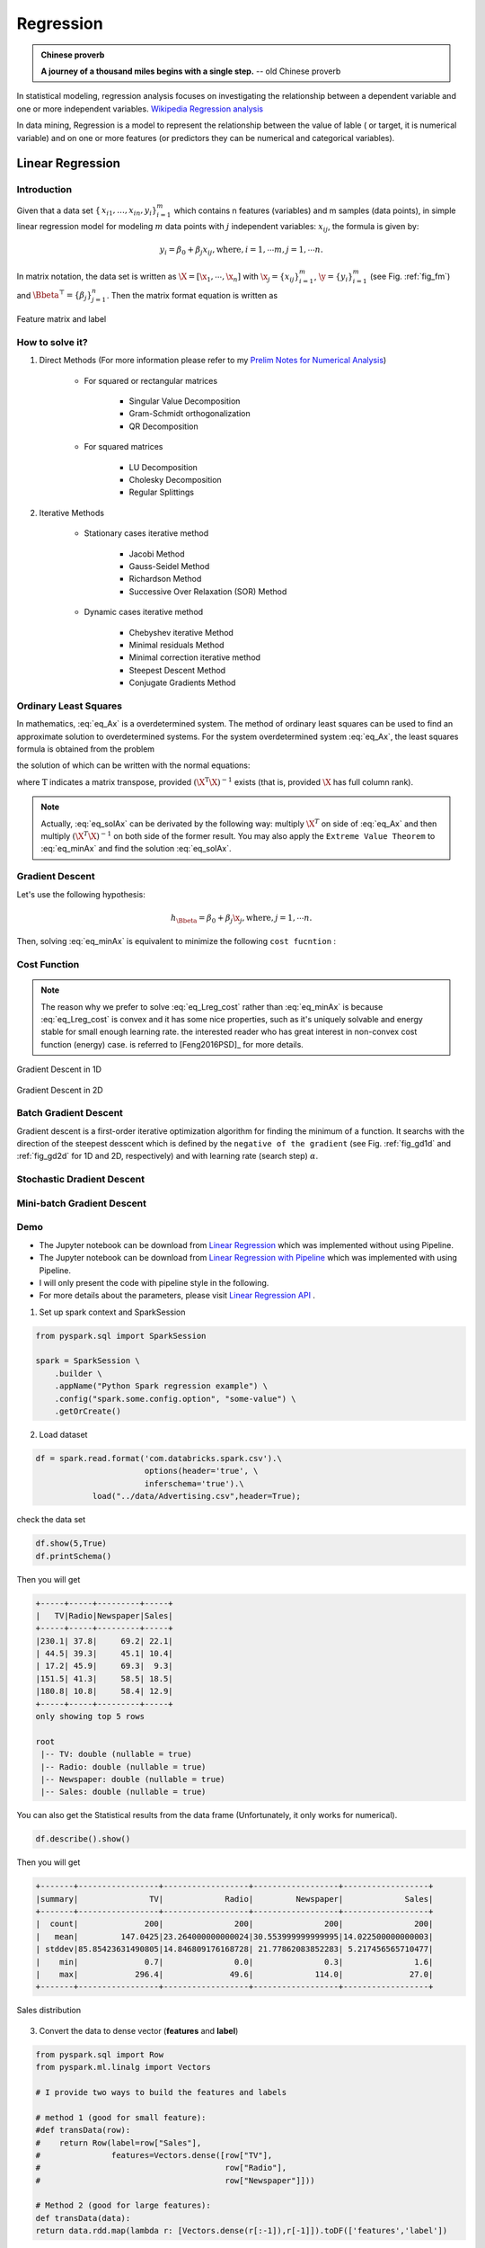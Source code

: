 
.. _regression:

==========
Regression
==========

.. admonition:: Chinese proverb

  **A journey of a thousand miles begins with a single step.** -- old Chinese proverb



In statistical modeling, regression analysis focuses on investigating the relationship between a dependent variable and one or more independent variables. `Wikipedia Regression analysis`_

In data mining, Regression is a model to represent the relationship between the value of lable ( or target, it is numerical variable) and on one or more features (or predictors they can be numerical and categorical variables).


Linear Regression
+++++++++++++++++

Introduction
------------

Given that a data set :math:`{\displaystyle \{\,x_{i1},\ldots ,x_{in},y_{i}\}_{i=1}^{m}}` which contains n features (variables) and m samples (data points), in simple linear regression model for modeling :math:`{\displaystyle m}` data points with :math:`j` independent variables: :math:`{\displaystyle x_{ij}}`, the formula is given by:

      .. math::

         y_i = \beta_0 + \beta_j x_{ij}, \text{where}, i= 1, \cdots m, j= 1, \cdots n. 
       

In matrix notation, the data set is written as :math:`\X = [\x_1,\cdots, \x_n]` with
:math:`\x_j = {\displaystyle \{x_{ij}\}_{i=1}^{m}}`, 
:math:`\y = {\displaystyle \{y_{i}\}_{i=1}^{m}}` (see Fig. :ref:`fig_fm`)
and :math:`\Bbeta^\top = {\displaystyle \{\beta_{j}\}_{j=1}^{n}}`. 
Then the matrix format equation is written as

      .. math::
      	 :label: eq_Ax

         \y = \X \Bbeta.
         

.. _fig_fm:
.. figure:: images/fm.png
   :align: center

   Feature matrix and label
         
How to solve it?
----------------



#. Direct Methods (For more information please refer to my `Prelim Notes for Numerical Analysis`_)


	* For squared or rectangular matrices

		- Singular Value Decomposition 
		- Gram-Schmidt orthogonalization 
		- QR Decomposition 

	* For squared matrices

	    - LU Decomposition
	    - Cholesky Decomposition
	    - Regular Splittings


#. Iterative Methods

	* Stationary cases iterative method 

		- Jacobi Method 
		- Gauss-Seidel Method
		- Richardson Method	
		- Successive Over Relaxation (SOR) Method 

	* Dynamic cases iterative method 

		- Chebyshev iterative Method 
		- Minimal residuals Method
		- Minimal correction iterative method 
		- Steepest Descent Method
		- Conjugate Gradients Method

Ordinary Least Squares
----------------------

In mathematics, :eq:`eq_Ax` is a overdetermined system.  The method of ordinary least squares can be used to find an approximate solution to overdetermined systems. For the system overdetermined system :eq:`eq_Ax`, the least squares formula is obtained from the problem

.. math::
	:label: eq_minAx

	{\displaystyle \min _{\Bbeta}  ||\X \Bbeta-\y||} ,

the solution of which can be written with the normal equations:

.. math::
	:label: eq_solAx

	\Bbeta  = (\X^T\X)^{-1}\X^T\y

where :math:`{\displaystyle {\mathrm {T} }}` indicates a matrix transpose, provided :math:`{\displaystyle (\X^{\mathrm {T} }\X)^{-1}}` exists (that is, provided :math:`\X` has full column rank).

.. note::

   Actually, :eq:`eq_solAx` can be derivated by the following way: multiply :math:`\X^T` on side of :eq:`eq_Ax` and then multiply :math:`(\X^T\X)^{-1}` on both side of the former result. You may also apply the ``Extreme Value Theorem`` to :eq:`eq_minAx` and find the solution :eq:`eq_solAx`.

Gradient Descent 
----------------

Let's use the following hypothesis: 

.. math::
 
 	h_\Bbeta = \beta_0 + \beta_j \x_{j}, \text{where}, j= 1, \cdots n.

Then, solving :eq:`eq_minAx` is equivalent to minimize the following ``cost fucntion`` : 

Cost Function
-------------

.. math::
	:label: eq_Lreg_cost

	J(\Bbeta) = \frac{1}{2m}\sum_{i=1}^m \left( h_\Bbeta(x^{(i)})-y^{(i)}) \right)^2


.. note::

	The reason why we prefer to solve :eq:`eq_Lreg_cost` rather than :eq:`eq_minAx` is because :eq:`eq_Lreg_cost` is convex and it has some nice properties, such as it's uniquely solvable and energy stable for small enough learning rate. the interested reader who has great interest in non-convex cost function (energy) case. is referred to [Feng2016PSD]_ for more details. 

.. _fig_gd1d:
.. figure:: images/gradient1d.png
   :align: center

   Gradient Descent in 1D

.. _fig_gd2d:
.. figure:: images/gradient2d.png
   :align: center

   Gradient Descent in 2D 


Batch Gradient Descent
----------------------

Gradient descent is a first-order iterative optimization algorithm for finding the minimum of a function. It searchs with the direction of the steepest desscent which is defined by the ``negative of the gradient`` (see Fig. :ref:`fig_gd1d` and :ref:`fig_gd2d` for 1D and 2D, respectively) and with learning rate (search step) :math:`\alpha`.





Stochastic Dradient Descent
---------------------------


Mini-batch Gradient Descent
---------------------------

 


Demo
----

* The Jupyter notebook can be download from `Linear Regression <_static/LinearRegression.ipynb>`_ which was implemented without using Pipeline.

* The Jupyter notebook can be download from `Linear Regression with Pipeline <_static/LinearRegressionWpipeline.ipynb>`_ which was implemented with using Pipeline.

* I will only present the code with pipeline style in the following.

* For more details about the parameters, please visit `Linear Regression API`_ .

1. Set up spark context and SparkSession

.. code-block:: python

	from pyspark.sql import SparkSession

	spark = SparkSession \
	    .builder \
	    .appName("Python Spark regression example") \
	    .config("spark.some.config.option", "some-value") \
	    .getOrCreate()


2. Load dataset

.. code-block:: python

	df = spark.read.format('com.databricks.spark.csv').\
                               options(header='true', \
                               inferschema='true').\
                    load("../data/Advertising.csv",header=True);

check the data set

.. code-block:: python

	df.show(5,True)
	df.printSchema()

Then you will get 

.. code-block:: python

	+-----+-----+---------+-----+
	|   TV|Radio|Newspaper|Sales|
	+-----+-----+---------+-----+
	|230.1| 37.8|     69.2| 22.1|
	| 44.5| 39.3|     45.1| 10.4|
	| 17.2| 45.9|     69.3|  9.3|
	|151.5| 41.3|     58.5| 18.5|
	|180.8| 10.8|     58.4| 12.9|
	+-----+-----+---------+-----+
	only showing top 5 rows

	root
	 |-- TV: double (nullable = true)
	 |-- Radio: double (nullable = true)
	 |-- Newspaper: double (nullable = true)
	 |-- Sales: double (nullable = true)

You can also get the Statistical results from the data frame 
(Unfortunately, it only works for numerical). 

.. code-block:: python

	df.describe().show()

Then you will get 

.. code-block:: python

	+-------+-----------------+------------------+------------------+------------------+
	|summary|               TV|             Radio|         Newspaper|             Sales|
	+-------+-----------------+------------------+------------------+------------------+
	|  count|              200|               200|               200|               200|
	|   mean|         147.0425|23.264000000000024|30.553999999999995|14.022500000000003|
	| stddev|85.85423631490805|14.846809176168728| 21.77862083852283| 5.217456565710477|
	|    min|              0.7|               0.0|               0.3|               1.6|
	|    max|            296.4|              49.6|             114.0|              27.0|
	+-------+-----------------+------------------+------------------+------------------+


.. _fig_adfreq:
.. figure:: images/ad.png
   :align: center

   Sales distribution 


3. Convert the data to dense vector (**features** and **label**)

.. code-block:: python

	from pyspark.sql import Row
	from pyspark.ml.linalg import Vectors

	# I provide two ways to build the features and labels 

	# method 1 (good for small feature): 
	#def transData(row):
	#    return Row(label=row["Sales"],
	#               features=Vectors.dense([row["TV"],
	#                                       row["Radio"],
	#                                       row["Newspaper"]]))

	# Method 2 (good for large features):
	def transData(data):
    	return data.rdd.map(lambda r: [Vectors.dense(r[:-1]),r[-1]]).toDF(['features','label'])

.. note::

  You are strongly encouraged to try my ``get_dummy`` function for dealing with the categorical data in comple dataset. 

  Supervised learning version:

	.. code-block:: python

		def get_dummy(df,indexCol,categoricalCols,continuousCols,labelCol):
		    
		    from pyspark.ml import Pipeline
		    from pyspark.ml.feature import StringIndexer, OneHotEncoder, VectorAssembler
		    from pyspark.sql.functions import col

		    indexers = [ StringIndexer(inputCol=c, outputCol="{0}_indexed".format(c))
		                 for c in categoricalCols ]

		    # default setting: dropLast=True
		    encoders = [ OneHotEncoder(inputCol=indexer.getOutputCol(),
		                 outputCol="{0}_encoded".format(indexer.getOutputCol())) 
		                 for indexer in indexers ]

		    assembler = VectorAssembler(inputCols=[encoder.getOutputCol() for encoder in encoders] 
		                                + continuousCols, outputCol="features")

		    pipeline = Pipeline(stages=indexers + encoders + [assembler])

		    model=pipeline.fit(df)
		    data = model.transform(df)
		    
		    data = data.withColumn('label',col(labelCol))
		    
		    return data.select(indexCol,'features','label')

  Unsupervised learning version:

	.. code-block:: python

		def get_dummy(df,indexCol,categoricalCols,continuousCols):
		    '''
		    Get dummy variables and concat with continuous variables for unsupervised learning.
		    :param df: the dataframe
		    :param categoricalCols: the name list of the categorical data  
		    :param continuousCols:  the name list of the numerical data
		    :return k: feature matrix

		    :author: Wenqiang Feng
		    :email:  von198@gmail.com
		    '''

		    indexers = [ StringIndexer(inputCol=c, outputCol="{0}_indexed".format(c))
		                 for c in categoricalCols ]

		    # default setting: dropLast=True
		    encoders = [ OneHotEncoder(inputCol=indexer.getOutputCol(),
		                 outputCol="{0}_encoded".format(indexer.getOutputCol()))
		                 for indexer in indexers ]

		    assembler = VectorAssembler(inputCols=[encoder.getOutputCol() for encoder in encoders]
		                                + continuousCols, outputCol="features")

		    pipeline = Pipeline(stages=indexers + encoders + [assembler])

		    model=pipeline.fit(df)
		    data = model.transform(df)

		    return data.select(indexCol,'features')


4. Transform the dataset to DataFrame

.. code-block:: python

	transformed= transData(df)
	transformed.show(5)

.. code-block:: python

	+-----------------+-----+
	|         features|label|
	+-----------------+-----+
	|[230.1,37.8,69.2]| 22.1|
	| [44.5,39.3,45.1]| 10.4|
	| [17.2,45.9,69.3]|  9.3|
	|[151.5,41.3,58.5]| 18.5|
	|[180.8,10.8,58.4]| 12.9|
	+-----------------+-----+
	only showing top 5 rows

.. note::

   You will find out that all of the supervised machine learning algorithms in Spark are
   based on the **features** and **label** (unsupervised machine learning algorithms in Spark are
   based on the **features**). That is to say, you can play with
   all of the machine learning algorithms in Spark when you get ready the 
   **features** and **label** in pipeline architecture.

5. Deal With Categorical Variables

.. code-block:: python

	from pyspark.ml import Pipeline
	from pyspark.ml.regression import LinearRegression
	from pyspark.ml.feature import VectorIndexer
	from pyspark.ml.evaluation import RegressionEvaluator

	# Automatically identify categorical features, and index them.
	# We specify maxCategories so features with > 4 distinct values are treated as continuous.

	featureIndexer = VectorIndexer(inputCol="features", \
	                               outputCol="indexedFeatures",\
	                               maxCategories=4).fit(transformed)

	data = featureIndexer.transform(transformed)                                         

Now you check your dataset with


.. code-block:: python

	data.show(5,True)

you will get

.. code-block:: python

	+-----------------+-----+-----------------+
	|         features|label|  indexedFeatures|
	+-----------------+-----+-----------------+
	|[230.1,37.8,69.2]| 22.1|[230.1,37.8,69.2]|
	| [44.5,39.3,45.1]| 10.4| [44.5,39.3,45.1]|
	| [17.2,45.9,69.3]|  9.3| [17.2,45.9,69.3]|
	|[151.5,41.3,58.5]| 18.5|[151.5,41.3,58.5]|
	|[180.8,10.8,58.4]| 12.9|[180.8,10.8,58.4]|
	+-----------------+-----+-----------------+
	only showing top 5 rows

6. Split the data into training and test sets (40% held out for testing)

.. code-block:: python

	# Split the data into training and test sets (40% held out for testing)
	(trainingData, testData) = transformed.randomSplit([0.6, 0.4])

You can check your train and test data as follows (In my opinion, it is always 
to good to keep tracking your data during prototype pahse):

.. code-block:: python

	trainingData.show(5)
	testData.show(5)

Then you will get 

.. code-block:: python

	+---------------+-----+---------------+
	|       features|label|indexedFeatures|
	+---------------+-----+---------------+
	| [4.1,11.6,5.7]|  3.2| [4.1,11.6,5.7]|
	| [5.4,29.9,9.4]|  5.3| [5.4,29.9,9.4]|
	|[7.3,28.1,41.4]|  5.5|[7.3,28.1,41.4]|
	|[7.8,38.9,50.6]|  6.6|[7.8,38.9,50.6]|
	|  [8.6,2.1,1.0]|  4.8|  [8.6,2.1,1.0]|
	+---------------+-----+---------------+
	only showing top 5 rows

	+----------------+-----+----------------+
	|        features|label| indexedFeatures|
	+----------------+-----+----------------+
	|  [0.7,39.6,8.7]|  1.6|  [0.7,39.6,8.7]|
	|  [8.4,27.2,2.1]|  5.7|  [8.4,27.2,2.1]|
	|[11.7,36.9,45.2]|  7.3|[11.7,36.9,45.2]|
	|[13.2,15.9,49.6]|  5.6|[13.2,15.9,49.6]|
	|[16.9,43.7,89.4]|  8.7|[16.9,43.7,89.4]|
	+----------------+-----+----------------+
	only showing top 5 rows


7.  Fit Ordinary Least Square Regression Model

For more details about the parameters, please visit `Linear Regression API`_ .

.. code-block:: python

	# Import LinearRegression class
	from pyspark.ml.regression import LinearRegression

	# Define LinearRegression algorithm
	lr = LinearRegression()

8. Pipeline Architecture

.. code-block:: python

	# Chain indexer and tree in a Pipeline
	pipeline = Pipeline(stages=[featureIndexer, lr])

	model = pipeline.fit(trainingData)

9. Summary of the Model

Spark has a poor summary function for data and model. I wrote a summary 
function which has similar format as **R** output for the linear regression in PySpark.

.. code-block:: python

	def modelsummary(model):
	    import numpy as np
	    print ("Note: the last rows are the information for Intercept")
	    print ("##","-------------------------------------------------")
	    print ("##","  Estimate   |   Std.Error | t Values  |  P-value")
	    coef = np.append(list(model.coefficients),model.intercept)
	    Summary=model.summary
	    
	    for i in range(len(Summary.pValues)):
	        print ("##",'{:10.6f}'.format(coef[i]),\
	        '{:10.6f}'.format(Summary.coefficientStandardErrors[i]),\
	        '{:8.3f}'.format(Summary.tValues[i]),\
	        '{:10.6f}'.format(Summary.pValues[i]))
	        
	    print ("##",'---')
	    print ("##","Mean squared error: % .6f" \
	           % Summary.meanSquaredError, ", RMSE: % .6f" \
	           % Summary.rootMeanSquaredError )
	    print ("##","Multiple R-squared: %f" % Summary.r2, ", \
	            Total iterations: %i"% Summary.totalIterations)  

.. code-block:: python

	modelsummary(model.stages[-1])

You will get the following summary results:

.. code-block:: python

	Note: the last rows are the information for Intercept
	('##', '-------------------------------------------------')
	('##', '  Estimate   |   Std.Error | t Values  |  P-value')
	('##', '  0.044186', '  0.001663', '  26.573', '  0.000000')
	('##', '  0.206311', '  0.010846', '  19.022', '  0.000000')
	('##', '  0.001963', '  0.007467', '   0.263', '  0.793113')
	('##', '  2.596154', '  0.379550', '   6.840', '  0.000000')
	('##', '---')
	('##', 'Mean squared error:  2.588230', ', RMSE:  1.608798')
	('##', 'Multiple R-squared: 0.911869', ',             Total iterations: 1')


10. Make predictions

.. code-block:: python

	# Make predictions.
	predictions = model.transform(testData)

.. code-block:: python

	# Select example rows to display.
	predictions.select("features","label","predictedLabel").show(5)

.. code-block:: python

	+----------------+-----+------------------+
	|        features|label|        prediction|
	+----------------+-----+------------------+
	|  [0.7,39.6,8.7]|  1.6| 10.81405928637388|
	|  [8.4,27.2,2.1]|  5.7| 8.583086404079918|
	|[11.7,36.9,45.2]|  7.3|10.814712818232422|
	|[13.2,15.9,49.6]|  5.6| 6.557106943899219|
	|[16.9,43.7,89.4]|  8.7|12.534151375058645|
	+----------------+-----+------------------+
	only showing top 5 rows



9. Evaluation

.. code-block:: python

	from pyspark.ml.evaluation import RegressionEvaluator
	# Select (prediction, true label) and compute test error
	evaluator = RegressionEvaluator(labelCol="label", 
	                                predictionCol="prediction", 
	                                metricName="rmse")

	rmse = evaluator.evaluate(predictions)
	print("Root Mean Squared Error (RMSE) on test data = %g" % rmse)

The final Root Mean Squared Error (RMSE) is as follows:

.. code-block:: python

	Root Mean Squared Error (RMSE) on test data = 1.63114

You can also check the :math:`R^2` value for the test data:

.. code-block:: python

	y_true = predictions.select("label").toPandas()
	y_pred = predictions.select("prediction").toPandas()

	import sklearn.metrics 
	r2_score = sklearn.metrics.r2_score(y_true, y_pred)
	print('r2_score: {0}'.format(r2_score)) 

Then you will get 

.. code-block:: python

	r2_score: 0.854486655585

.. warning::

   You should know most softwares are using different formula to calculate the 
   :math:`R^2` value when no intercept is included in the model. You can get more
   information from the `disscussion at StackExchange`_. 



Generalized linear regression
+++++++++++++++++++++++++++++


Introduction
------------

How to solve it?
----------------


Demo
----

* The Jupyter notebook can be download from `Generalized Linear Regression <_static/GLM.ipynb>`_.

* For more details about the parameters, please visit `Generalized Linear Regression API`_ .


1. Set up spark context and SparkSession

.. code-block:: python

	from pyspark.sql import SparkSession

	spark = SparkSession \
	    .builder \
	    .appName("Python Spark regression example") \
	    .config("spark.some.config.option", "some-value") \
	    .getOrCreate()


2. Load dataset

.. code-block:: python

	df = spark.read.format('com.databricks.spark.csv').\
                               options(header='true', \
                               inferschema='true').\
                    load("../data/Advertising.csv",header=True);

check the data set

.. code-block:: python

	df.show(5,True)
	df.printSchema()

Then you will get 

.. code-block:: python

	+-----+-----+---------+-----+
	|   TV|Radio|Newspaper|Sales|
	+-----+-----+---------+-----+
	|230.1| 37.8|     69.2| 22.1|
	| 44.5| 39.3|     45.1| 10.4|
	| 17.2| 45.9|     69.3|  9.3|
	|151.5| 41.3|     58.5| 18.5|
	|180.8| 10.8|     58.4| 12.9|
	+-----+-----+---------+-----+
	only showing top 5 rows

	root
	 |-- TV: double (nullable = true)
	 |-- Radio: double (nullable = true)
	 |-- Newspaper: double (nullable = true)
	 |-- Sales: double (nullable = true)

You can also get the Statistical resutls from the data frame 
(Unfortunately, it only works for numerical). 

.. code-block:: python

	df.describe().show()

Then you will get 

.. code-block:: python

	+-------+-----------------+------------------+------------------+------------------+
	|summary|               TV|             Radio|         Newspaper|             Sales|
	+-------+-----------------+------------------+------------------+------------------+
	|  count|              200|               200|               200|               200|
	|   mean|         147.0425|23.264000000000024|30.553999999999995|14.022500000000003|
	| stddev|85.85423631490805|14.846809176168728| 21.77862083852283| 5.217456565710477|
	|    min|              0.7|               0.0|               0.3|               1.6|
	|    max|            296.4|              49.6|             114.0|              27.0|
	+-------+-----------------+------------------+------------------+------------------+


3. Convert the data to dense vector (**features** and **label**)

.. note::

  You are strongly encouraged to try my ``get_dummy`` function for dealing with the categorical data in comple dataset. 

  Supervised learning version:

	.. code-block:: python

		def get_dummy(df,indexCol,categoricalCols,continuousCols,labelCol):
		    
		    from pyspark.ml import Pipeline
		    from pyspark.ml.feature import StringIndexer, OneHotEncoder, VectorAssembler
		    from pyspark.sql.functions import col

		    indexers = [ StringIndexer(inputCol=c, outputCol="{0}_indexed".format(c))
		                 for c in categoricalCols ]

		    # default setting: dropLast=True
		    encoders = [ OneHotEncoder(inputCol=indexer.getOutputCol(),
		                 outputCol="{0}_encoded".format(indexer.getOutputCol())) 
		                 for indexer in indexers ]

		    assembler = VectorAssembler(inputCols=[encoder.getOutputCol() for encoder in encoders] 
		                                + continuousCols, outputCol="features")

		    pipeline = Pipeline(stages=indexers + encoders + [assembler])

		    model=pipeline.fit(df)
		    data = model.transform(df)
		    
		    data = data.withColumn('label',col(labelCol))
		    
		    return data.select(indexCol,'features','label')

  Unsupervised learning version:

	.. code-block:: python

		def get_dummy(df,indexCol,categoricalCols,continuousCols):
		    '''
		    Get dummy variables and concat with continuous variables for unsupervised learning.
		    :param df: the dataframe
		    :param categoricalCols: the name list of the categorical data  
		    :param continuousCols:  the name list of the numerical data
		    :return k: feature matrix

		    :author: Wenqiang Feng
		    :email:  von198@gmail.com
		    '''

		    indexers = [ StringIndexer(inputCol=c, outputCol="{0}_indexed".format(c))
		                 for c in categoricalCols ]

		    # default setting: dropLast=True
		    encoders = [ OneHotEncoder(inputCol=indexer.getOutputCol(),
		                 outputCol="{0}_encoded".format(indexer.getOutputCol()))
		                 for indexer in indexers ]

		    assembler = VectorAssembler(inputCols=[encoder.getOutputCol() for encoder in encoders]
		                                + continuousCols, outputCol="features")

		    pipeline = Pipeline(stages=indexers + encoders + [assembler])

		    model=pipeline.fit(df)
		    data = model.transform(df)

		    return data.select(indexCol,'features')

.. code-block:: python

	from pyspark.sql import Row
	from pyspark.ml.linalg import Vectors

	# I provide two ways to build the features and labels 

	# method 1 (good for small feature): 
	#def transData(row):
	#    return Row(label=row["Sales"],
	#               features=Vectors.dense([row["TV"],
	#                                       row["Radio"],
	#                                       row["Newspaper"]]))

	# Method 2 (good for large features):
	def transData(data):
    	return data.rdd.map(lambda r: [Vectors.dense(r[:-1]),r[-1]]).toDF(['features','label'])

.. code-block:: python

	transformed= transData(df)
	transformed.show(5)

.. code-block:: python

	+-----------------+-----+
	|         features|label|
	+-----------------+-----+
	|[230.1,37.8,69.2]| 22.1|
	| [44.5,39.3,45.1]| 10.4|
	| [17.2,45.9,69.3]|  9.3|
	|[151.5,41.3,58.5]| 18.5|
	|[180.8,10.8,58.4]| 12.9|
	+-----------------+-----+
	only showing top 5 rows

.. note::

   You will find out that all of the machine learning algorithms in Spark are
   based on the **features** and **label**. That is to say, you can play with
   all of the machine learning algorithms in Spark when you get ready the 
   **features** and **label**.

4. Convert the data to dense vector

.. code-block:: python

	# convert the data to dense vector
	def transData(data):
	    return data.rdd.map(lambda r: [r[-1], Vectors.dense(r[:-1])]).\
	           toDF(['label','features'])

	from pyspark.sql import Row
	from pyspark.ml.linalg import Vectors

	data= transData(df)
	data.show()           

5. Deal with the Categorical variables

.. code-block:: python

	from pyspark.ml import Pipeline
	from pyspark.ml.regression import LinearRegression
	from pyspark.ml.feature import VectorIndexer
	from pyspark.ml.evaluation import RegressionEvaluator

	# Automatically identify categorical features, and index them.
	# We specify maxCategories so features with > 4 
	# distinct values are treated as continuous.

	featureIndexer = VectorIndexer(inputCol="features", \
	                               outputCol="indexedFeatures",\
	                               maxCategories=4).fit(transformed)

	data = featureIndexer.transform(transformed)	 
	
When you check you data at this point, you will get 

.. code-block:: python

	+-----------------+-----+-----------------+
	|         features|label|  indexedFeatures|
	+-----------------+-----+-----------------+
	|[230.1,37.8,69.2]| 22.1|[230.1,37.8,69.2]|
	| [44.5,39.3,45.1]| 10.4| [44.5,39.3,45.1]|
	| [17.2,45.9,69.3]|  9.3| [17.2,45.9,69.3]|
	|[151.5,41.3,58.5]| 18.5|[151.5,41.3,58.5]|
	|[180.8,10.8,58.4]| 12.9|[180.8,10.8,58.4]|
	+-----------------+-----+-----------------+
	only showing top 5 rows


6. Split the data into training and test sets (40% held out for testing)

.. code-block:: python

	# Split the data into training and test sets (40% held out for testing)
	(trainingData, testData) = transformed.randomSplit([0.6, 0.4])

You can check your train and test data as follows (In my opinion, it is always 
to good to keep tracking your data during prototype phase):

.. code-block:: python

	trainingData.show(5)
	testData.show(5)

Then you will get 

.. code-block:: python

	+----------------+-----+----------------+
	|        features|label| indexedFeatures|
	+----------------+-----+----------------+
	|  [5.4,29.9,9.4]|  5.3|  [5.4,29.9,9.4]|
	| [7.8,38.9,50.6]|  6.6| [7.8,38.9,50.6]|
	|  [8.4,27.2,2.1]|  5.7|  [8.4,27.2,2.1]|
	| [8.7,48.9,75.0]|  7.2| [8.7,48.9,75.0]|
	|[11.7,36.9,45.2]|  7.3|[11.7,36.9,45.2]|
	+----------------+-----+----------------+
	only showing top 5 rows

	+---------------+-----+---------------+
	|       features|label|indexedFeatures|
	+---------------+-----+---------------+
	| [0.7,39.6,8.7]|  1.6| [0.7,39.6,8.7]|
	| [4.1,11.6,5.7]|  3.2| [4.1,11.6,5.7]|
	|[7.3,28.1,41.4]|  5.5|[7.3,28.1,41.4]|
	|  [8.6,2.1,1.0]|  4.8|  [8.6,2.1,1.0]|
	|[17.2,4.1,31.6]|  5.9|[17.2,4.1,31.6]|
	+---------------+-----+---------------+
	only showing top 5 rows

7.  Fit Generalized Linear Regression Model

.. code-block:: python

	# Import LinearRegression class
	from pyspark.ml.regression import GeneralizedLinearRegression

	# Define LinearRegression algorithm
	glr = GeneralizedLinearRegression(family="gaussian", link="identity",\
	                                  maxIter=10, regParam=0.3)

8. Pipeline Architecture

.. code-block:: python

	# Chain indexer and tree in a Pipeline
	pipeline = Pipeline(stages=[featureIndexer, glr])

	model = pipeline.fit(trainingData)	

9. Summary of the Model

Spark has a poor summary function for data and model. I wrote a summary 
function which has similar format as **R** output for the linear regression in PySpark.

.. code-block:: python

	def modelsummary(model):
	    import numpy as np
	    print ("Note: the last rows are the information for Intercept")
	    print ("##","-------------------------------------------------")
	    print ("##","  Estimate   |   Std.Error | t Values  |  P-value")
	    coef = np.append(list(model.coefficients),model.intercept)
	    Summary=model.summary
	    
	    for i in range(len(Summary.pValues)):
	        print ("##",'{:10.6f}'.format(coef[i]),\
	        '{:10.6f}'.format(Summary.coefficientStandardErrors[i]),\
	        '{:8.3f}'.format(Summary.tValues[i]),\
	        '{:10.6f}'.format(Summary.pValues[i]))
	        
	    print ("##",'---')
	#     print ("##","Mean squared error: % .6f" \
	#            % Summary.meanSquaredError, ", RMSE: % .6f" \
	#            % Summary.rootMeanSquaredError )
	#     print ("##","Multiple R-squared: %f" % Summary.r2, ", \
	#             Total iterations: %i"% Summary.totalIterations)  

.. code-block:: python

	modelsummary(model.stages[-1])

You will get the following summary results:

.. code-block:: python

	Note: the last rows are the information for Intercept
	('##', '-------------------------------------------------')
	('##', '  Estimate   |   Std.Error | t Values  |  P-value')
	('##', '  0.042857', '  0.001668', '  25.692', '  0.000000')
	('##', '  0.199922', '  0.009881', '  20.232', '  0.000000')
	('##', ' -0.001957', '  0.006917', '  -0.283', '  0.777757')
	('##', '  3.007515', '  0.406389', '   7.401', '  0.000000')
	('##', '---')


10. Make predictions

.. code-block:: python

	# Make predictions.
	predictions = model.transform(testData)

.. code-block:: python

	# Select example rows to display.
	predictions.select("features","label","predictedLabel").show(5)

.. code-block:: python

	+---------------+-----+------------------+
	|       features|label|        prediction|
	+---------------+-----+------------------+
	| [0.7,39.6,8.7]|  1.6|10.937383732327625|
	| [4.1,11.6,5.7]|  3.2| 5.491166258750164|
	|[7.3,28.1,41.4]|  5.5|   8.8571603947873|
	|  [8.6,2.1,1.0]|  4.8| 3.793966281660073|
	|[17.2,4.1,31.6]|  5.9| 4.502507124763654|
	+---------------+-----+------------------+
	only showing top 5 rows


11. Evaluation

.. code-block:: python

	from pyspark.ml.evaluation import RegressionEvaluator
	from pyspark.ml.evaluation import RegressionEvaluator
	# Select (prediction, true label) and compute test error
	evaluator = RegressionEvaluator(labelCol="label", 
	                                predictionCol="prediction", 
	                                metricName="rmse")

	rmse = evaluator.evaluate(predictions)
	print("Root Mean Squared Error (RMSE) on test data = %g" % rmse)

The final Root Mean Squared Error (RMSE) is as follows:

.. code-block:: python

	Root Mean Squared Error (RMSE) on test data = 1.89857

.. code-block:: python

	y_true = predictions.select("label").toPandas()
	y_pred = predictions.select("prediction").toPandas()

	import sklearn.metrics 
	r2_score = sklearn.metrics.r2_score(y_true, y_pred)
	print('r2_score: {0}'.format(r2_score)) 

Then you will get the :math:`R^2` value: 

.. code-block:: python

	r2_score: 0.87707391843

Decision tree Regression
++++++++++++++++++++++++

Introduction
------------

How to solve it?
----------------


Demo
----

* The Jupyter notebook can be download from `Decision Tree Regression <_static/DecisionTreeR.ipynb>`_.

* For more details about the parameters, please visit `Decision Tree Regressor API`_ .


1. Set up spark context and SparkSession

.. code-block:: python

	from pyspark.sql import SparkSession

	spark = SparkSession \
	    .builder \
	    .appName("Python Spark regression example") \
	    .config("spark.some.config.option", "some-value") \
	    .getOrCreate()


2. Load dataset

.. code-block:: python

	df = spark.read.format('com.databricks.spark.csv').\
                               options(header='true', \
                               inferschema='true').\
                    load("../data/Advertising.csv",header=True);

check the data set

.. code-block:: python

	df.show(5,True)
	df.printSchema()

Then you will get 

.. code-block:: python

	+-----+-----+---------+-----+
	|   TV|Radio|Newspaper|Sales|
	+-----+-----+---------+-----+
	|230.1| 37.8|     69.2| 22.1|
	| 44.5| 39.3|     45.1| 10.4|
	| 17.2| 45.9|     69.3|  9.3|
	|151.5| 41.3|     58.5| 18.5|
	|180.8| 10.8|     58.4| 12.9|
	+-----+-----+---------+-----+
	only showing top 5 rows

	root
	 |-- TV: double (nullable = true)
	 |-- Radio: double (nullable = true)
	 |-- Newspaper: double (nullable = true)
	 |-- Sales: double (nullable = true)

You can also get the Statistical resutls from the data frame 
(Unfortunately, it only works for numerical). 

.. code-block:: python

	df.describe().show()

Then you will get 

.. code-block:: python

	+-------+-----------------+------------------+------------------+------------------+
	|summary|               TV|             Radio|         Newspaper|             Sales|
	+-------+-----------------+------------------+------------------+------------------+
	|  count|              200|               200|               200|               200|
	|   mean|         147.0425|23.264000000000024|30.553999999999995|14.022500000000003|
	| stddev|85.85423631490805|14.846809176168728| 21.77862083852283| 5.217456565710477|
	|    min|              0.7|               0.0|               0.3|               1.6|
	|    max|            296.4|              49.6|             114.0|              27.0|
	+-------+-----------------+------------------+------------------+------------------+


3. Convert the data to dense vector (**features** and **label**)

.. note::

  You are strongly encouraged to try my ``get_dummy`` function for dealing with the categorical data in comple dataset. 

  Supervised learning version:

	.. code-block:: python

		def get_dummy(df,indexCol,categoricalCols,continuousCols,labelCol):
		    
		    from pyspark.ml import Pipeline
		    from pyspark.ml.feature import StringIndexer, OneHotEncoder, VectorAssembler
		    from pyspark.sql.functions import col

		    indexers = [ StringIndexer(inputCol=c, outputCol="{0}_indexed".format(c))
		                 for c in categoricalCols ]

		    # default setting: dropLast=True
		    encoders = [ OneHotEncoder(inputCol=indexer.getOutputCol(),
		                 outputCol="{0}_encoded".format(indexer.getOutputCol())) 
		                 for indexer in indexers ]

		    assembler = VectorAssembler(inputCols=[encoder.getOutputCol() for encoder in encoders] 
		                                + continuousCols, outputCol="features")

		    pipeline = Pipeline(stages=indexers + encoders + [assembler])

		    model=pipeline.fit(df)
		    data = model.transform(df)
		    
		    data = data.withColumn('label',col(labelCol))
		    
		    return data.select(indexCol,'features','label')

  Unsupervised learning version:

	.. code-block:: python

		def get_dummy(df,indexCol,categoricalCols,continuousCols):
		    '''
		    Get dummy variables and concat with continuous variables for unsupervised learning.
		    :param df: the dataframe
		    :param categoricalCols: the name list of the categorical data  
		    :param continuousCols:  the name list of the numerical data
		    :return k: feature matrix

		    :author: Wenqiang Feng
		    :email:  von198@gmail.com
		    '''

		    indexers = [ StringIndexer(inputCol=c, outputCol="{0}_indexed".format(c))
		                 for c in categoricalCols ]

		    # default setting: dropLast=True
		    encoders = [ OneHotEncoder(inputCol=indexer.getOutputCol(),
		                 outputCol="{0}_encoded".format(indexer.getOutputCol()))
		                 for indexer in indexers ]

		    assembler = VectorAssembler(inputCols=[encoder.getOutputCol() for encoder in encoders]
		                                + continuousCols, outputCol="features")

		    pipeline = Pipeline(stages=indexers + encoders + [assembler])

		    model=pipeline.fit(df)
		    data = model.transform(df)

		    return data.select(indexCol,'features')

.. code-block:: python

	from pyspark.sql import Row
	from pyspark.ml.linalg import Vectors

	# I provide two ways to build the features and labels 

	# method 1 (good for small feature): 
	#def transData(row):
	#    return Row(label=row["Sales"],
	#               features=Vectors.dense([row["TV"],
	#                                       row["Radio"],
	#                                       row["Newspaper"]]))

	# Method 2 (good for large features):
	def transData(data):
    	return data.rdd.map(lambda r: [Vectors.dense(r[:-1]),r[-1]]).toDF(['features','label'])

.. code-block:: python

	transformed= transData(df)
	transformed.show(5)

.. code-block:: python

	+-----------------+-----+
	|         features|label|
	+-----------------+-----+
	|[230.1,37.8,69.2]| 22.1|
	| [44.5,39.3,45.1]| 10.4|
	| [17.2,45.9,69.3]|  9.3|
	|[151.5,41.3,58.5]| 18.5|
	|[180.8,10.8,58.4]| 12.9|
	+-----------------+-----+
	only showing top 5 rows

.. note::

   You will find out that all of the machine learning algorithms in Spark are
   based on the **features** and **label**. That is to say, you can play with
   all of the machine learning algorithms in Spark when you get ready the 
   **features** and **label**.

4. Convert the data to dense vector

.. code-block:: python

	# convert the data to dense vector
	def transData(data):
	    return data.rdd.map(lambda r: [r[-1], Vectors.dense(r[:-1])]).\
	           toDF(['label','features'])

	transformed = transData(df)
	transformed.show(5)          

5. Deal with the Categorical variables

.. code-block:: python

	from pyspark.ml import Pipeline
	from pyspark.ml.regression import LinearRegression
	from pyspark.ml.feature import VectorIndexer
	from pyspark.ml.evaluation import RegressionEvaluator

	# Automatically identify categorical features, and index them.
	# We specify maxCategories so features with > 4 
	# distinct values are treated as continuous.

	featureIndexer = VectorIndexer(inputCol="features", \
	                               outputCol="indexedFeatures",\
	                               maxCategories=4).fit(transformed)

	data = featureIndexer.transform(transformed)	 
	
When you check you data at this point, you will get 

.. code-block:: python

	+-----------------+-----+-----------------+
	|         features|label|  indexedFeatures|
	+-----------------+-----+-----------------+
	|[230.1,37.8,69.2]| 22.1|[230.1,37.8,69.2]|
	| [44.5,39.3,45.1]| 10.4| [44.5,39.3,45.1]|
	| [17.2,45.9,69.3]|  9.3| [17.2,45.9,69.3]|
	|[151.5,41.3,58.5]| 18.5|[151.5,41.3,58.5]|
	|[180.8,10.8,58.4]| 12.9|[180.8,10.8,58.4]|
	+-----------------+-----+-----------------+
	only showing top 5 rows


6. Split the data into training and test sets (40% held out for testing)

.. code-block:: python

	# Split the data into training and test sets (40% held out for testing)
	(trainingData, testData) = transformed.randomSplit([0.6, 0.4])

You can check your train and test data as follows (In my opinion, it is always 
to good to keep tracking your data during prototype pahse):

.. code-block:: python

	trainingData.show(5)
	testData.show(5)

Then you will get 

.. code-block:: python

	+---------------+-----+---------------+
	|       features|label|indexedFeatures|
	+---------------+-----+---------------+
	| [4.1,11.6,5.7]|  3.2| [4.1,11.6,5.7]|
	|[7.3,28.1,41.4]|  5.5|[7.3,28.1,41.4]|
	| [8.4,27.2,2.1]|  5.7| [8.4,27.2,2.1]|
	|  [8.6,2.1,1.0]|  4.8|  [8.6,2.1,1.0]|
	|[8.7,48.9,75.0]|  7.2|[8.7,48.9,75.0]|
	+---------------+-----+---------------+
	only showing top 5 rows

	+----------------+-----+----------------+
	|        features|label| indexedFeatures|
	+----------------+-----+----------------+
	|  [0.7,39.6,8.7]|  1.6|  [0.7,39.6,8.7]|
	|  [5.4,29.9,9.4]|  5.3|  [5.4,29.9,9.4]|
	| [7.8,38.9,50.6]|  6.6| [7.8,38.9,50.6]|
	|[17.2,45.9,69.3]|  9.3|[17.2,45.9,69.3]|
	|[18.7,12.1,23.4]|  6.7|[18.7,12.1,23.4]|
	+----------------+-----+----------------+
	only showing top 5 rows

7.  Fit Decision Tree Regression Model

.. code-block:: python

	from pyspark.ml.regression import DecisionTreeRegressor

	# Train a DecisionTree model.
	dt = DecisionTreeRegressor(featuresCol="indexedFeatures")

8. Pipeline Architecture

.. code-block:: python

	# Chain indexer and tree in a Pipeline
	pipeline = Pipeline(stages=[featureIndexer, dt])

	model = pipeline.fit(trainingData)	

9. Make predictions

.. code-block:: python

	# Make predictions.
	predictions = model.transform(testData)

.. code-block:: python

	# Select example rows to display.
	predictions.select("features","label","predictedLabel").show(5)

.. code-block:: python

	+----------+-----+----------------+
	|prediction|label|        features|
	+----------+-----+----------------+
	|       7.2|  1.6|  [0.7,39.6,8.7]|
	|       7.3|  5.3|  [5.4,29.9,9.4]|
	|       7.2|  6.6| [7.8,38.9,50.6]|
	|      8.64|  9.3|[17.2,45.9,69.3]|
	|      6.45|  6.7|[18.7,12.1,23.4]|
	+----------+-----+----------------+
	only showing top 5 rows


10. Evaluation

.. code-block:: python

	from pyspark.ml.evaluation import RegressionEvaluator
	from pyspark.ml.evaluation import RegressionEvaluator
	# Select (prediction, true label) and compute test error
	evaluator = RegressionEvaluator(labelCol="label", 
	                                predictionCol="prediction", 
	                                metricName="rmse")

	rmse = evaluator.evaluate(predictions)
	print("Root Mean Squared Error (RMSE) on test data = %g" % rmse)

The final Root Mean Squared Error (RMSE) is as follows:

.. code-block:: python

	Root Mean Squared Error (RMSE) on test data = 1.50999

.. code-block:: python

	y_true = predictions.select("label").toPandas()
	y_pred = predictions.select("prediction").toPandas()

	import sklearn.metrics 
	r2_score = sklearn.metrics.r2_score(y_true, y_pred)
	print('r2_score: {0}'.format(r2_score)) 

Then you will get the :math:`R^2` value: 

.. code-block:: python

	r2_score: 0.911024318967


You may also check the importance of the features: 

.. code-block:: python

	model.stages[1].featureImportances

The you will get the weight for each features

.. code-block:: python

	SparseVector(3, {0: 0.6811, 1: 0.3187, 2: 0.0002})

	

Random Forest Regression
++++++++++++++++++++++++

Introduction
------------

How to solve it?
----------------


Demo
----

* The Jupyter notebook can be download from `Random Forest Regression <_static/RandomForestR.ipynb>`_.

* For more details about the parameters, please visit `Random Forest Regressor API`_ .


1. Set up spark context and SparkSession

.. code-block:: python

	from pyspark.sql import SparkSession

	spark = SparkSession \
	    .builder \
	    .appName("Python Spark RandomForest Regression example") \
	    .config("spark.some.config.option", "some-value") \
	    .getOrCreate()


2. Load dataset

.. code-block:: python

	df = spark.read.format('com.databricks.spark.csv').\
	                               options(header='true', \
	                               inferschema='true').\
	                               load("../data/Advertising.csv",header=True);

	df.show(5,True)
	df.printSchema()

.. code-block:: python

	+-----+-----+---------+-----+
	|   TV|Radio|Newspaper|Sales|
	+-----+-----+---------+-----+
	|230.1| 37.8|     69.2| 22.1|
	| 44.5| 39.3|     45.1| 10.4|
	| 17.2| 45.9|     69.3|  9.3|
	|151.5| 41.3|     58.5| 18.5|
	|180.8| 10.8|     58.4| 12.9|
	+-----+-----+---------+-----+
	only showing top 5 rows

	root
	 |-- TV: double (nullable = true)
	 |-- Radio: double (nullable = true)
	 |-- Newspaper: double (nullable = true)
	 |-- Sales: double (nullable = true)

.. code-block:: python

	df.describe().show()

	+-------+-----------------+------------------+------------------+------------------+
	|summary|               TV|             Radio|         Newspaper|             Sales|
	+-------+-----------------+------------------+------------------+------------------+
	|  count|              200|               200|               200|               200|
	|   mean|         147.0425|23.264000000000024|30.553999999999995|14.022500000000003|
	| stddev|85.85423631490805|14.846809176168728| 21.77862083852283| 5.217456565710477|
	|    min|              0.7|               0.0|               0.3|               1.6|
	|    max|            296.4|              49.6|             114.0|              27.0|
	+-------+-----------------+------------------+------------------+------------------+


3. Convert the data to dense vector (**features** and **label**)

.. note::

  You are strongly encouraged to try my ``get_dummy`` function for dealing with the categorical data in comple dataset. 

  Supervised learning version:

	.. code-block:: python

		def get_dummy(df,indexCol,categoricalCols,continuousCols,labelCol):
		    
		    from pyspark.ml import Pipeline
		    from pyspark.ml.feature import StringIndexer, OneHotEncoder, VectorAssembler
		    from pyspark.sql.functions import col

		    indexers = [ StringIndexer(inputCol=c, outputCol="{0}_indexed".format(c))
		                 for c in categoricalCols ]

		    # default setting: dropLast=True
		    encoders = [ OneHotEncoder(inputCol=indexer.getOutputCol(),
		                 outputCol="{0}_encoded".format(indexer.getOutputCol())) 
		                 for indexer in indexers ]

		    assembler = VectorAssembler(inputCols=[encoder.getOutputCol() for encoder in encoders] 
		                                + continuousCols, outputCol="features")

		    pipeline = Pipeline(stages=indexers + encoders + [assembler])

		    model=pipeline.fit(df)
		    data = model.transform(df)
		    
		    data = data.withColumn('label',col(labelCol))
		    
		    return data.select(indexCol,'features','label')

  Unsupervised learning version:

	.. code-block:: python

		def get_dummy(df,indexCol,categoricalCols,continuousCols):
		    '''
		    Get dummy variables and concat with continuous variables for unsupervised learning.
		    :param df: the dataframe
		    :param categoricalCols: the name list of the categorical data  
		    :param continuousCols:  the name list of the numerical data
		    :return k: feature matrix

		    :author: Wenqiang Feng
		    :email:  von198@gmail.com
		    '''

		    indexers = [ StringIndexer(inputCol=c, outputCol="{0}_indexed".format(c))
		                 for c in categoricalCols ]

		    # default setting: dropLast=True
		    encoders = [ OneHotEncoder(inputCol=indexer.getOutputCol(),
		                 outputCol="{0}_encoded".format(indexer.getOutputCol()))
		                 for indexer in indexers ]

		    assembler = VectorAssembler(inputCols=[encoder.getOutputCol() for encoder in encoders]
		                                + continuousCols, outputCol="features")

		    pipeline = Pipeline(stages=indexers + encoders + [assembler])

		    model=pipeline.fit(df)
		    data = model.transform(df)

		    return data.select(indexCol,'features')

.. code-block:: python

	from pyspark.sql import Row
	from pyspark.ml.linalg import Vectors

	# convert the data to dense vector
	#def transData(row):
	#    return Row(label=row["Sales"],
	#               features=Vectors.dense([row["TV"],
	#                                       row["Radio"],
	#                                       row["Newspaper"]]))
	def transData(data):
	    return data.rdd.map(lambda r: [Vectors.dense(r[:-1]),r[-1]]).toDF(['features','label'])


4. Convert the data to dense vector

.. code-block:: python

	transformed= transData(df)
	transformed.show(5)

.. code-block:: python

	+-----------------+-----+
	|         features|label|
	+-----------------+-----+
	|[230.1,37.8,69.2]| 22.1|
	| [44.5,39.3,45.1]| 10.4|
	| [17.2,45.9,69.3]|  9.3|
	|[151.5,41.3,58.5]| 18.5|
	|[180.8,10.8,58.4]| 12.9|
	+-----------------+-----+
	only showing top 5 rows


5. Deal with the Categorical variables

.. code-block:: python

	from pyspark.ml import Pipeline
	from pyspark.ml.regression import LinearRegression
	from pyspark.ml.feature import VectorIndexer
	from pyspark.ml.evaluation import RegressionEvaluator

	featureIndexer = VectorIndexer(inputCol="features", \
	                               outputCol="indexedFeatures",\
	                               maxCategories=4).fit(transformed)

	data = featureIndexer.transform(transformed)                               
	data.show(5,True)

.. code-block:: python

	+-----------------+-----+-----------------+
	|         features|label|  indexedFeatures|
	+-----------------+-----+-----------------+
	|[230.1,37.8,69.2]| 22.1|[230.1,37.8,69.2]|
	| [44.5,39.3,45.1]| 10.4| [44.5,39.3,45.1]|
	| [17.2,45.9,69.3]|  9.3| [17.2,45.9,69.3]|
	|[151.5,41.3,58.5]| 18.5|[151.5,41.3,58.5]|
	|[180.8,10.8,58.4]| 12.9|[180.8,10.8,58.4]|
	+-----------------+-----+-----------------+
	only showing top 5 rows


6. Split the data into training and test sets (40% held out for testing)

.. code-block:: python

	# Split the data into training and test sets (40% held out for testing)
	(trainingData, testData) = data.randomSplit([0.6, 0.4])

	trainingData.show(5)
	testData.show(5)

.. code-block:: python

	+----------------+-----+----------------+
	|        features|label| indexedFeatures|
	+----------------+-----+----------------+
	|  [0.7,39.6,8.7]|  1.6|  [0.7,39.6,8.7]|
	|   [8.6,2.1,1.0]|  4.8|   [8.6,2.1,1.0]|
	| [8.7,48.9,75.0]|  7.2| [8.7,48.9,75.0]|
	|[11.7,36.9,45.2]|  7.3|[11.7,36.9,45.2]|
	|[13.2,15.9,49.6]|  5.6|[13.2,15.9,49.6]|
	+----------------+-----+----------------+
	only showing top 5 rows

	+---------------+-----+---------------+
	|       features|label|indexedFeatures|
	+---------------+-----+---------------+
	| [4.1,11.6,5.7]|  3.2| [4.1,11.6,5.7]|
	| [5.4,29.9,9.4]|  5.3| [5.4,29.9,9.4]|
	|[7.3,28.1,41.4]|  5.5|[7.3,28.1,41.4]|
	|[7.8,38.9,50.6]|  6.6|[7.8,38.9,50.6]|
	| [8.4,27.2,2.1]|  5.7| [8.4,27.2,2.1]|
	+---------------+-----+---------------+
	only showing top 5 rows


7.  Fit RandomForest Regression Model

.. code-block:: python

	# Import LinearRegression class
	from pyspark.ml.regression import RandomForestRegressor

	# Define LinearRegression algorithm
	rf = RandomForestRegressor() # featuresCol="indexedFeatures",numTrees=2, maxDepth=2, seed=42

.. note::

  If you decide to use the ``indexedFeatures`` features, you need to add the parameter ``featuresCol="indexedFeatures"``. 

8. Pipeline Architecture

.. code-block:: python

	# Chain indexer and tree in a Pipeline
	pipeline = Pipeline(stages=[featureIndexer, rf])
	model = pipeline.fit(trainingData)

9. Make predictions

.. code-block:: python

	predictions = model.transform(testData)

	# Select example rows to display.
	predictions.select("features","label", "prediction").show(5)

.. code-block:: python

	+---------------+-----+------------------+
	|       features|label|        prediction|
	+---------------+-----+------------------+
	| [4.1,11.6,5.7]|  3.2| 8.155439814814816|
	| [5.4,29.9,9.4]|  5.3|10.412769901394899|
	|[7.3,28.1,41.4]|  5.5| 12.13735648148148|
	|[7.8,38.9,50.6]|  6.6|11.321796703296704|
	| [8.4,27.2,2.1]|  5.7|12.071421957671957|
	+---------------+-----+------------------+
	only showing top 5 rows

10. Evaluation


.. code-block:: python

	# Select (prediction, true label) and compute test error
	evaluator = RegressionEvaluator(
	    labelCol="label", predictionCol="prediction", metricName="rmse")
	rmse = evaluator.evaluate(predictions)
	print("Root Mean Squared Error (RMSE) on test data = %g" % rmse)

.. code-block:: python

	Root Mean Squared Error (RMSE) on test data = 2.35912

.. code-block:: python

	import sklearn.metrics 
	r2_score = sklearn.metrics.r2_score(y_true, y_pred)
	print('r2_score: {:4.3f}'.format(r2_score)) 

.. code-block:: python

	r2_score: 0.831

11. Feature importances

.. code-block:: python

	model.stages[-1].featureImportances

.. code-block:: python

	SparseVector(3, {0: 0.4994, 1: 0.3196, 2: 0.181})

.. code-block:: python

	model.stages[-1].trees

.. code-block:: python

	[DecisionTreeRegressionModel (uid=dtr_c75f1c75442c) of depth 5 with 43 nodes,
	 DecisionTreeRegressionModel (uid=dtr_70fc2d441581) of depth 5 with 45 nodes,
	 DecisionTreeRegressionModel (uid=dtr_bc8464f545a7) of depth 5 with 31 nodes,
	 DecisionTreeRegressionModel (uid=dtr_a8a7e5367154) of depth 5 with 59 nodes,
	 DecisionTreeRegressionModel (uid=dtr_3ea01314fcbc) of depth 5 with 47 nodes,
	 DecisionTreeRegressionModel (uid=dtr_be9a04ac22a6) of depth 5 with 45 nodes,
	 DecisionTreeRegressionModel (uid=dtr_38610d47328a) of depth 5 with 51 nodes,
	 DecisionTreeRegressionModel (uid=dtr_bf14aea0ad3b) of depth 5 with 49 nodes,
	 DecisionTreeRegressionModel (uid=dtr_cde24ebd6bb6) of depth 5 with 39 nodes,
	 DecisionTreeRegressionModel (uid=dtr_a1fc9bd4fbeb) of depth 5 with 57 nodes,
	 DecisionTreeRegressionModel (uid=dtr_37798d6db1ba) of depth 5 with 41 nodes,
	 DecisionTreeRegressionModel (uid=dtr_c078b73ada63) of depth 5 with 41 nodes,
	 DecisionTreeRegressionModel (uid=dtr_fd00e3a070ad) of depth 5 with 55 nodes,
	 DecisionTreeRegressionModel (uid=dtr_9d01d5fb8604) of depth 5 with 45 nodes,
	 DecisionTreeRegressionModel (uid=dtr_8bd8bdddf642) of depth 5 with 41 nodes,
	 DecisionTreeRegressionModel (uid=dtr_e53b7bae30f8) of depth 5 with 49 nodes,
	 DecisionTreeRegressionModel (uid=dtr_808a869db21c) of depth 5 with 47 nodes,
	 DecisionTreeRegressionModel (uid=dtr_64d0916bceb0) of depth 5 with 33 nodes,
	 DecisionTreeRegressionModel (uid=dtr_0891055fff94) of depth 5 with 55 nodes,
	 DecisionTreeRegressionModel (uid=dtr_19c8bbad26c2) of depth 5 with 51 nodes]

Gradient-boosted tree regression
++++++++++++++++++++++++++++++++

Introduction
------------

How to solve it?
----------------


Demo
----


* The Jupyter notebook can be download from `Gradient-boosted tree regression <_static/GLM.ipynb>`_.

* For more details about the parameters, please visit `Gradient boosted tree API`_ .

1. Set up spark context and SparkSession

.. code-block:: python

	from pyspark.sql import SparkSession

	spark = SparkSession \
	    .builder \
	    .appName("Python Spark GBTRegressor example") \
	    .config("spark.some.config.option", "some-value") \
	    .getOrCreate()


2. Load dataset

.. code-block:: python

	df = spark.read.format('com.databricks.spark.csv').\
	                               options(header='true', \
	                               inferschema='true').\
	                               load("../data/Advertising.csv",header=True);

	df.show(5,True)
	df.printSchema()

.. code-block:: python

	+-----+-----+---------+-----+
	|   TV|Radio|Newspaper|Sales|
	+-----+-----+---------+-----+
	|230.1| 37.8|     69.2| 22.1|
	| 44.5| 39.3|     45.1| 10.4|
	| 17.2| 45.9|     69.3|  9.3|
	|151.5| 41.3|     58.5| 18.5|
	|180.8| 10.8|     58.4| 12.9|
	+-----+-----+---------+-----+
	only showing top 5 rows

	root
	 |-- TV: double (nullable = true)
	 |-- Radio: double (nullable = true)
	 |-- Newspaper: double (nullable = true)
	 |-- Sales: double (nullable = true)

.. code-block:: python

	df.describe().show()

	+-------+-----------------+------------------+------------------+------------------+
	|summary|               TV|             Radio|         Newspaper|             Sales|
	+-------+-----------------+------------------+------------------+------------------+
	|  count|              200|               200|               200|               200|
	|   mean|         147.0425|23.264000000000024|30.553999999999995|14.022500000000003|
	| stddev|85.85423631490805|14.846809176168728| 21.77862083852283| 5.217456565710477|
	|    min|              0.7|               0.0|               0.3|               1.6|
	|    max|            296.4|              49.6|             114.0|              27.0|
	+-------+-----------------+------------------+------------------+------------------+


3. Convert the data to dense vector (**features** and **label**)

.. note::

  You are strongly encouraged to try my ``get_dummy`` function for dealing with the categorical data in comple dataset. 

  Supervised learning version:

	.. code-block:: python

		def get_dummy(df,indexCol,categoricalCols,continuousCols,labelCol):
		    
		    from pyspark.ml import Pipeline
		    from pyspark.ml.feature import StringIndexer, OneHotEncoder, VectorAssembler
		    from pyspark.sql.functions import col

		    indexers = [ StringIndexer(inputCol=c, outputCol="{0}_indexed".format(c))
		                 for c in categoricalCols ]

		    # default setting: dropLast=True
		    encoders = [ OneHotEncoder(inputCol=indexer.getOutputCol(),
		                 outputCol="{0}_encoded".format(indexer.getOutputCol())) 
		                 for indexer in indexers ]

		    assembler = VectorAssembler(inputCols=[encoder.getOutputCol() for encoder in encoders] 
		                                + continuousCols, outputCol="features")

		    pipeline = Pipeline(stages=indexers + encoders + [assembler])

		    model=pipeline.fit(df)
		    data = model.transform(df)
		    
		    data = data.withColumn('label',col(labelCol))
		    
		    return data.select(indexCol,'features','label')

  Unsupervised learning version:

	.. code-block:: python

		def get_dummy(df,indexCol,categoricalCols,continuousCols):
		    '''
		    Get dummy variables and concat with continuous variables for unsupervised learning.
		    :param df: the dataframe
		    :param categoricalCols: the name list of the categorical data  
		    :param continuousCols:  the name list of the numerical data
		    :return k: feature matrix

		    :author: Wenqiang Feng
		    :email:  von198@gmail.com
		    '''

		    indexers = [ StringIndexer(inputCol=c, outputCol="{0}_indexed".format(c))
		                 for c in categoricalCols ]

		    # default setting: dropLast=True
		    encoders = [ OneHotEncoder(inputCol=indexer.getOutputCol(),
		                 outputCol="{0}_encoded".format(indexer.getOutputCol()))
		                 for indexer in indexers ]

		    assembler = VectorAssembler(inputCols=[encoder.getOutputCol() for encoder in encoders]
		                                + continuousCols, outputCol="features")

		    pipeline = Pipeline(stages=indexers + encoders + [assembler])

		    model=pipeline.fit(df)
		    data = model.transform(df)

		    return data.select(indexCol,'features')

.. code-block:: python

	from pyspark.sql import Row
	from pyspark.ml.linalg import Vectors

	# convert the data to dense vector
	#def transData(row):
	#    return Row(label=row["Sales"],
	#               features=Vectors.dense([row["TV"],
	#                                       row["Radio"],
	#                                       row["Newspaper"]]))
	def transData(data):
	    return data.rdd.map(lambda r: [Vectors.dense(r[:-1]),r[-1]]).toDF(['features','label'])


4. Convert the data to dense vector

.. code-block:: python

	transformed= transData(df)
	transformed.show(5)

.. code-block:: python

	+-----------------+-----+
	|         features|label|
	+-----------------+-----+
	|[230.1,37.8,69.2]| 22.1|
	| [44.5,39.3,45.1]| 10.4|
	| [17.2,45.9,69.3]|  9.3|
	|[151.5,41.3,58.5]| 18.5|
	|[180.8,10.8,58.4]| 12.9|
	+-----------------+-----+
	only showing top 5 rows


5. Deal with the Categorical variables

.. code-block:: python

	from pyspark.ml import Pipeline
	from pyspark.ml.regression import GBTRegressor
	from pyspark.ml.feature import VectorIndexer
	from pyspark.ml.evaluation import RegressionEvaluator

	featureIndexer = VectorIndexer(inputCol="features", \
	                               outputCol="indexedFeatures",\
	                               maxCategories=4).fit(transformed)

	data = featureIndexer.transform(transformed)                               
	data.show(5,True)

.. code-block:: python

	+-----------------+-----+-----------------+
	|         features|label|  indexedFeatures|
	+-----------------+-----+-----------------+
	|[230.1,37.8,69.2]| 22.1|[230.1,37.8,69.2]|
	| [44.5,39.3,45.1]| 10.4| [44.5,39.3,45.1]|
	| [17.2,45.9,69.3]|  9.3| [17.2,45.9,69.3]|
	|[151.5,41.3,58.5]| 18.5|[151.5,41.3,58.5]|
	|[180.8,10.8,58.4]| 12.9|[180.8,10.8,58.4]|
	+-----------------+-----+-----------------+
	only showing top 5 rows


6. Split the data into training and test sets (40% held out for testing)

.. code-block:: python

	# Split the data into training and test sets (40% held out for testing)
	(trainingData, testData) = data.randomSplit([0.6, 0.4])

	trainingData.show(5)
	testData.show(5)

.. code-block:: python

	+----------------+-----+----------------+
	|        features|label| indexedFeatures|
	+----------------+-----+----------------+
	|  [0.7,39.6,8.7]|  1.6|  [0.7,39.6,8.7]|
	|   [8.6,2.1,1.0]|  4.8|   [8.6,2.1,1.0]|
	| [8.7,48.9,75.0]|  7.2| [8.7,48.9,75.0]|
	|[11.7,36.9,45.2]|  7.3|[11.7,36.9,45.2]|
	|[13.2,15.9,49.6]|  5.6|[13.2,15.9,49.6]|
	+----------------+-----+----------------+
	only showing top 5 rows

	+---------------+-----+---------------+
	|       features|label|indexedFeatures|
	+---------------+-----+---------------+
	| [4.1,11.6,5.7]|  3.2| [4.1,11.6,5.7]|
	| [5.4,29.9,9.4]|  5.3| [5.4,29.9,9.4]|
	|[7.3,28.1,41.4]|  5.5|[7.3,28.1,41.4]|
	|[7.8,38.9,50.6]|  6.6|[7.8,38.9,50.6]|
	| [8.4,27.2,2.1]|  5.7| [8.4,27.2,2.1]|
	+---------------+-----+---------------+
	only showing top 5 rows


7.  Fit RandomForest Regression Model

.. code-block:: python

	# Import LinearRegression class
	from pyspark.ml.regression import GBTRegressor

	# Define LinearRegression algorithm
	rf = GBTRegressor() #numTrees=2, maxDepth=2, seed=42


.. note::

  If you decide to use the ``indexedFeatures`` features, you need to add the parameter ``featuresCol="indexedFeatures"``. 

8. Pipeline Architecture

.. code-block:: python

	# Chain indexer and tree in a Pipeline
	pipeline = Pipeline(stages=[featureIndexer, rf])
	model = pipeline.fit(trainingData)

9. Make predictions

.. code-block:: python

	predictions = model.transform(testData)

	# Select example rows to display.
	predictions.select("features","label", "prediction").show(5)

.. code-block:: python

	+----------------+-----+------------------+
	|        features|label|        prediction|
	+----------------+-----+------------------+
	| [7.8,38.9,50.6]|  6.6| 6.836040343319862|
	|   [8.6,2.1,1.0]|  4.8| 5.652202764688849|
	| [8.7,48.9,75.0]|  7.2| 6.908750296855572|
	| [13.1,0.4,25.6]|  5.3| 5.784020210692574|
	|[19.6,20.1,17.0]|  7.6|6.8678921062629295|
	+----------------+-----+------------------+
	only showing top 5 rows

10. Evaluation


.. code-block:: python

	# Select (prediction, true label) and compute test error
	evaluator = RegressionEvaluator(
	    labelCol="label", predictionCol="prediction", metricName="rmse")
	rmse = evaluator.evaluate(predictions)
	print("Root Mean Squared Error (RMSE) on test data = %g" % rmse)

.. code-block:: python

	Root Mean Squared Error (RMSE) on test data = 1.36939

.. code-block:: python

	import sklearn.metrics 
	r2_score = sklearn.metrics.r2_score(y_true, y_pred)
	print('r2_score: {:4.3f}'.format(r2_score)) 

.. code-block:: python

	r2_score: 0.932

11. Feature importances

.. code-block:: python

	model.stages[-1].featureImportances

.. code-block:: python

	SparseVector(3, {0: 0.3716, 1: 0.3525, 2: 0.2759})

.. code-block:: python

	model.stages[-1].trees

.. code-block:: python

	[DecisionTreeRegressionModel (uid=dtr_7f5cd2ef7cb6) of depth 5 with 61 nodes,
	 DecisionTreeRegressionModel (uid=dtr_ef3ab6baeac9) of depth 5 with 39 nodes,
	 DecisionTreeRegressionModel (uid=dtr_07c6e3cf3819) of depth 5 with 45 nodes,
	 DecisionTreeRegressionModel (uid=dtr_ce724af79a2b) of depth 5 with 47 nodes,
	 DecisionTreeRegressionModel (uid=dtr_d149ecc71658) of depth 5 with 55 nodes,
	 DecisionTreeRegressionModel (uid=dtr_d3a79bdea516) of depth 5 with 43 nodes,
	 DecisionTreeRegressionModel (uid=dtr_7abc1a337844) of depth 5 with 51 nodes,
	 DecisionTreeRegressionModel (uid=dtr_480834b46d8f) of depth 5 with 33 nodes,
	 DecisionTreeRegressionModel (uid=dtr_0cbd1eaa3874) of depth 5 with 39 nodes,
	 DecisionTreeRegressionModel (uid=dtr_8088ac71a204) of depth 5 with 57 nodes,
	 DecisionTreeRegressionModel (uid=dtr_2ceb9e8deb45) of depth 5 with 47 nodes,
	 DecisionTreeRegressionModel (uid=dtr_cc334e84e9a2) of depth 5 with 57 nodes,
	 DecisionTreeRegressionModel (uid=dtr_a665c562929e) of depth 5 with 41 nodes,
	 DecisionTreeRegressionModel (uid=dtr_2999b1ffd2dc) of depth 5 with 45 nodes,
	 DecisionTreeRegressionModel (uid=dtr_29965cbe8cfc) of depth 5 with 55 nodes,
	 DecisionTreeRegressionModel (uid=dtr_731df51bf0ad) of depth 5 with 41 nodes,
	 DecisionTreeRegressionModel (uid=dtr_354cf33424da) of depth 5 with 51 nodes,
	 DecisionTreeRegressionModel (uid=dtr_4230f200b1c0) of depth 5 with 41 nodes,
	 DecisionTreeRegressionModel (uid=dtr_3279cdc1ce1d) of depth 5 with 45 nodes,
	 DecisionTreeRegressionModel (uid=dtr_f474a99ff06e) of depth 5 with 55 nodes]


.. _Wikipedia Regression analysis: https://en.wikipedia.org/wiki/Regression_analysis

.. _Vipin Tyagi: https://www.quora.com/profile/Vipin-Tyagi-9
.. _Yassine Alouini: https://www.quora.com/profile/Yassine-Alouini

.. _disscussion at StackExchange : https://stats.stackexchange.com/questions/26176/removal-of-statistically-significant-intercept-term-increases-r2-in-linear-mo
.. _Linear Regression API: http://takwatanabe.me/pyspark/generated/generated/ml.regression.LinearRegression.html
.. _Generalized Linear Regression API: http://takwatanabe.me/pyspark/generated/generated/ml.regression.GeneralizedLinearRegression.html
.. _Decision Tree Regressor API: http://takwatanabe.me/pyspark/generated/generated/ml.regression.DecisionTreeRegressor.html
.. _Random Forest Regressor API: http://takwatanabe.me/pyspark/generated/generated/ml.regression.RandomForestRegressor.html
.. _Gradient boosted tree API: http://takwatanabe.me/pyspark/generated/generated/ml.regression.GBTRegressor.html
.. _Prelim Notes for Numerical Analysis: http://web.utk.edu/~wfeng1/doc/PrelimNum.pdf



